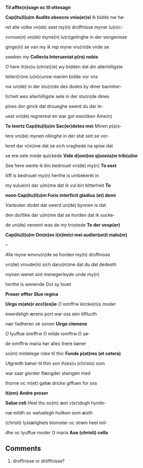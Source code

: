 #+TITLE:  
#+AUTHOR: AM 70 8vo, 254r-254v
# BIBLE: Lamentations 1:18-

*Til affte(n)sagn oc til ottesagn*

*Cap(itu)l(u)m Audite obsecro vniu(er)si* [[I]]k bidde nw hø-

ret alle volke vn(de) seet my(n) droffnisse myner iu(n)c-

vvroue(n) vn(de) myne(n) iu(n)gelinghe in der vengenisse

ginge(n) se van my ik rep myne vru(n)de vnde se

sweken my *Collecta Interueniat p(ro) nobis*

[[O]] here ih(es)u (christ)(e) wy bidden dat din allerhilligste

telleri(n)ne iu(n)curow marien bidde vor vns

nw un(de) in der stu(n)de des dodes by diner barmher-

ticheit wes allerhilligste sele in der stu(n)de dines

pines dor ginck dat droueghe swerd du dar le-

uest vn(de) regnerest en war got ewicliken Ame(n)

*To teertz Cap(itu)l(u)m Sac(er)dotes mei* [[M]]inen p(a)s-

tere vn(de) mynen ollinghe in der stat sint se vor-

teret dar v(m)me dat se sich vraghede na spise dat

se ere sele mede quickede *Vide d(omi)ne q(uonia)m trib(u)lor*

[[S]]ee here wente ik bin bedrouet vn(de) my(n) *To sext*

liiff is bedrouet my(n) herthe is umbekeret in

my sulue(n) dar u(m)me dat ik vul bin bitterheit *To*

*noon Cap(itu)l(u)m Foris interficit gladius (et) domi*

[[V]]anbuten dodet dat swerd un(de) bynnen is dat

den do\e/tlike dar u(m)me dat se horden dat ik sucke-

de un(de) nement was de my trostede *To der vesp(er)*

*Cap(itu)l(u)m Om(n)es i(n)imici mei audier(un)t malu(m)*

--

[[A]]lle myne wnvru(n)de se horden my(n) droffnisse

vn(de) vroude(n) sich daru(m)me dat du dat dedesth

mynen wenet sint menegerleyde unde my(n)

herthe is wenende Got sy louet

*Proser effter Slue regina*

*Uirgo m(ate)r eccl(es)ie* [[O]] iomffrw kircke(n)s moder

ewerdeligh ærens port war oss een tilflucth

nær fadheren ok sonen *Uirgo clemens*

[[O]] lyuffue iomffrw O milde iomffrw O sø-

de iomffrw maria hør alles there bøner

so(m) mildelege robe til thic *Funde p(at)res (et cetera)*

[[U]]tgrwdh bøner til thin son ih(es)u (christo) som

war saar giorder flængder stwngen med

thorne oc m(et) gallæ dricke giffuen for oss

*It(em) Andre proser*

*Salue celi* [[H]]eel thu so(m) æst v(er)dugh hymle-

næ mildh oc weluelegh huilken som æsth

(christi) lystælighets blomster oc strøm heel mil-

dhe oc lyuffue moder O maria *Aue (christi) cella*



** Comments
5. droffnisse or dröffnisse?
